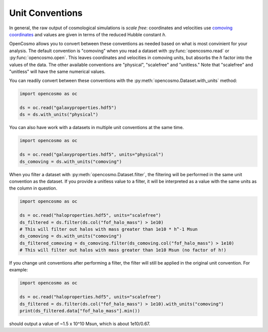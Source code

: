 Unit Conventions
================ 

In general, the raw output of cosmological simulations is *scale free*: coordinates and velocities use `comoving coordinates <https://en.wikipedia.org/wiki/Comoving_and_proper_distances#Comoving_distance_and_proper_distance>`_ and values are given in terms of the reduced Hubble constant *h*.

OpenCosmo allows you to convert between these conventions as needed based on what is most convinient for your analysis. The default convention is "comoving" when you read a dataset with :py:func:`opencosmo.read` or :py:func:`opencosmo.open`. This leaves coordinates and velocities in comoving units, but absorbs the *h* factor into the values of the data. The other available conventions are "physical", "scalefree" and "unitless." Note that "scalefree" and "unitless" will have the same numerical values.

You can readily convert between these conventions with the :py:meth:`opencosmo.Dataset.with_units` method:

.. code-block:: python

   import opencosmo as oc

   ds = oc.read("galaxyproperties.hdf5")
   ds = ds.with_units("physical")

You can also have work with a datasets in multiple unit conventions at the same time.

.. code-block:: python

   import opencosmo as oc

   ds = oc.read("galaxyproperties.hdf5", units="physical")
   ds_comoving = ds.with_units("comoving")


When you filter a dataset with :py:meth:`opencosmo.Dataset.filter`, the filtering will be performed in the same unit convention as the dataset. If you provide a unitless value to a filter, it will be interpreted as a value with the same units as the column in question.

.. code-block:: python

   import opencosmo as oc

   ds = oc.read("haloproperties.hdf5", units="scalefree")
   ds_filtered = ds.filter(ds.col("fof_halo_mass") > 1e10)
   # This will filter out halos with mass greater than 1e10 * h^-1 Msun
   ds_comoving = ds.with_units("comoving")
   ds_filtered_comoving = ds_comoving.filter(ds_comoving.col("fof_halo_mass") > 1e10)
   # This will filter out halos with mass greater than 1e10 Msun (no factor of h!)

If you change unit conventions after performing a filter, the filter will still be applied in the original unit convention. For example:

.. code-block:: python

   import opencosmo as oc
   
   ds = oc.read("haloproperties.hdf5", units="scalefree")
   ds_filtered = ds.filter(ds.col("fof_halo_mass") > 1e10).with_units("comoving")
   print(ds_filtered.data["fof_halo_mass"].min())


should output a value of ~1.5 x 10^10 Msun, which is about 1e10/0.67.

   
